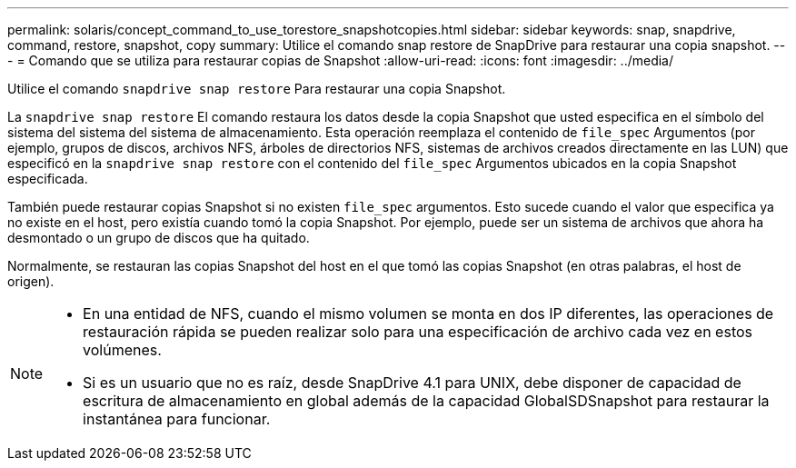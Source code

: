 ---
permalink: solaris/concept_command_to_use_torestore_snapshotcopies.html 
sidebar: sidebar 
keywords: snap, snapdrive, command, restore, snapshot, copy 
summary: Utilice el comando snap restore de SnapDrive para restaurar una copia snapshot. 
---
= Comando que se utiliza para restaurar copias de Snapshot
:allow-uri-read: 
:icons: font
:imagesdir: ../media/


[role="lead"]
Utilice el comando `snapdrive snap restore` Para restaurar una copia Snapshot.

La `snapdrive snap restore` El comando restaura los datos desde la copia Snapshot que usted especifica en el símbolo del sistema del sistema del sistema de almacenamiento. Esta operación reemplaza el contenido de `file_spec` Argumentos (por ejemplo, grupos de discos, archivos NFS, árboles de directorios NFS, sistemas de archivos creados directamente en las LUN) que especificó en la `snapdrive snap restore` con el contenido del `file_spec` Argumentos ubicados en la copia Snapshot especificada.

También puede restaurar copias Snapshot si no existen `file_spec` argumentos. Esto sucede cuando el valor que especifica ya no existe en el host, pero existía cuando tomó la copia Snapshot. Por ejemplo, puede ser un sistema de archivos que ahora ha desmontado o un grupo de discos que ha quitado.

Normalmente, se restauran las copias Snapshot del host en el que tomó las copias Snapshot (en otras palabras, el host de origen).

[NOTE]
====
* En una entidad de NFS, cuando el mismo volumen se monta en dos IP diferentes, las operaciones de restauración rápida se pueden realizar solo para una especificación de archivo cada vez en estos volúmenes.
* Si es un usuario que no es raíz, desde SnapDrive 4.1 para UNIX, debe disponer de capacidad de escritura de almacenamiento en global además de la capacidad GlobalSDSnapshot para restaurar la instantánea para funcionar.


====